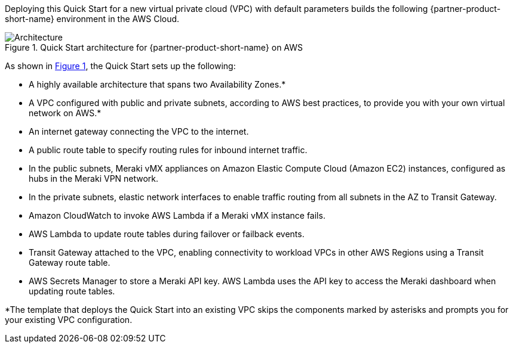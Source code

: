 :xrefstyle: short

Deploying this Quick Start for a new virtual private cloud (VPC) with
default parameters builds the following {partner-product-short-name} environment in the
AWS Cloud.

// Replace this example diagram with your own. Follow our wiki guidelines: https://w.amazon.com/bin/view/AWS_Quick_Starts/Process_for_PSAs/#HPrepareyourarchitecturediagram. Upload your source PowerPoint file to the GitHub {deployment name}/docs/images/ directory in this repo. 

[#architecture1]
.Quick Start architecture for {partner-product-short-name} on AWS
image::../images/cisco-meraki-sd-wan-vmx-architecture-diagram.png[Architecture]

As shown in <<architecture1>>, the Quick Start sets up the following:

* A highly available architecture that spans two Availability Zones.*
* A VPC configured with public and private subnets, according to AWS best practices, to provide you with your own virtual network on AWS.*
* An internet gateway connecting the VPC to the internet.
* A public route table to specify routing rules for inbound internet traffic.
* In the public subnets, Meraki vMX appliances on Amazon Elastic Compute Cloud (Amazon EC2) instances, configured as hubs in the Meraki VPN network.
* In the private subnets, elastic network interfaces to enable traffic routing from all subnets in the AZ to Transit Gateway. 
* Amazon CloudWatch to invoke AWS Lambda if a Meraki vMX instance fails.
* AWS Lambda to update route tables during failover or failback events. 
* Transit Gateway attached to the VPC, enabling connectivity to workload VPCs in other AWS Regions using a Transit Gateway route table. 
* AWS Secrets Manager to store a Meraki API key. AWS Lambda uses the API key to access the Meraki dashboard when updating route tables.

[.small]#*The template that deploys the Quick Start into an existing VPC skips the components marked by asterisks and prompts you for your existing VPC configuration.#
